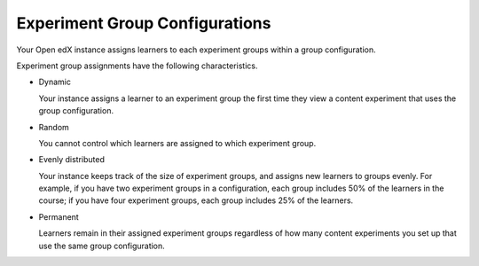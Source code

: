 .. _Experiment Group Configurations:

Experiment Group Configurations
###############################

.. tags:: educator, reference

Your Open edX instance assigns learners to each experiment groups within a group
configuration.

Experiment group assignments have the following characteristics.

* Dynamic

  Your instance assigns a learner to an experiment group the first time they
  view a content experiment that uses the group configuration.

* Random

  You cannot control which learners are assigned to which experiment group.

* Evenly distributed

  Your instance keeps track of the size of experiment groups, and assigns
  new learners to groups evenly. For example, if you have two experiment groups
  in a configuration, each group includes 50% of the learners in the course; if
  you have four experiment groups, each group includes 25% of the learners.

* Permanent

  Learners remain in their assigned experiment groups regardless of how many
  content experiments you set up that use the same group configuration.

.. seealso::
 

 :ref:`Offering Differentiated Content` (concept)

 :ref:`Overview of Content Experiments` (concept)

 :ref:`Configure Your Course for Content Experiments` (how-to)

 :ref:`Add a Content Experiment in OLX` (how-to)

 :ref:`Set Up Group Configuration for OLX Courses` (how-to
 :ref:`Guidelines for Modifying Group Configurations` (concept)